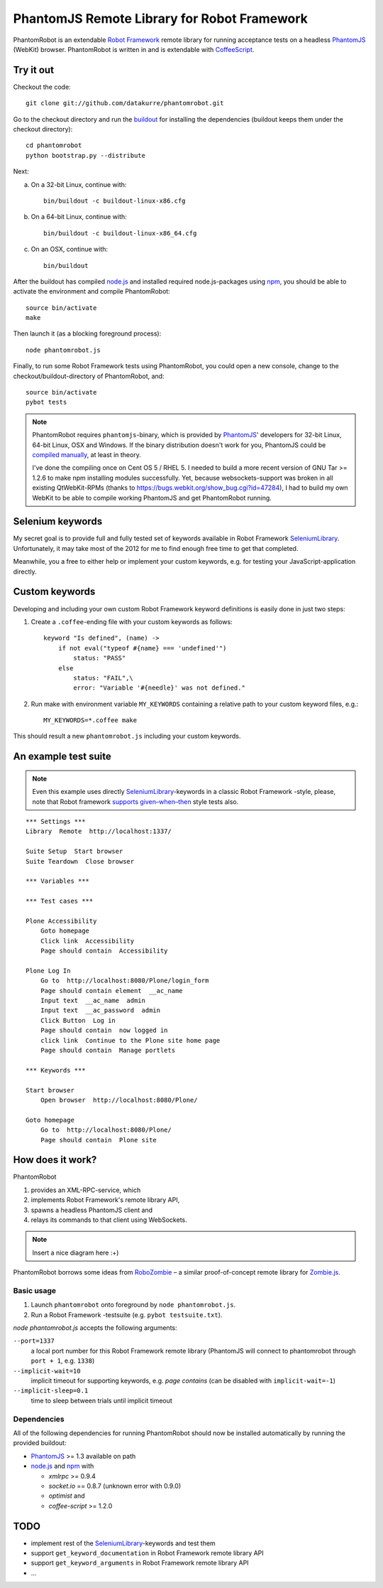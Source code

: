 ============================================
PhantomJS Remote Library for Robot Framework
============================================

PhantomRobot is an extendable `Robot Framework`_ remote library for running
acceptance tests on a headless PhantomJS_ (WebKit) browser. PhantomRobot is
written in and is extendable with CoffeeScript_.

.. _Robot Framework: http://code.google.com/p/robotframework/
.. _PhantomJS: http://www.phantomjs.org/
.. _CoffeeScript: http://coffeescript.org/


Try it out
==========

Checkout the code::

    git clone git://github.com/datakurre/phantomrobot.git

Go to the checkout directory and run the buildout_ for installing the
dependencies (buildout keeps them under the checkout directory)::

    cd phantomrobot
    python bootstrap.py --distribute

.. _buildout: http://www.buildout.org/

Next:

a) On a 32-bit Linux, continue with::

    bin/buildout -c buildout-linux-x86.cfg

b) On a 64-bit Linux, continue with::

    bin/buildout -c buildout-linux-x86_64.cfg

c) On an OSX, continue with::

    bin/buildout

After the buildout has compiled node.js_ and installed required
node.js-packages using npm_, you should be able to activate the environment
and compile PhantomRobot::

    source bin/activate
    make

Then launch it (as a blocking foreground process)::

    node phantomrobot.js

Finally, to run some Robot Framework tests using PhantomRobot, you could open
a new console, change to the checkout/buildout-directory of PhantomRobot, and::

    source bin/activate
    pybot tests

.. _node.js: http://nodejs.org/
.. _npm: http://npmjs.org/

.. note:: PhantomRobot requires ``phantomjs``-binary, which is provided by
   PhantomJS_' developers for 32-bit Linux, 64-bit Linux, OSX and Windows.
   If the binary distribution doesn't work for you, PhantomJS could be
   `compiled manually`__, at least in theory.

   I've done the compiling once on Cent OS 5 / RHEL 5. I needed to build a more
   recent version of GNU Tar >= 1.2.6 to make npm installing modules
   successfully. Yet, because websockets-support was broken in all existing
   QtWebKit-RPMs (thanks to https://bugs.webkit.org/show_bug.cgi?id=47284), I
   had to build my own WebKit to be able to compile working PhantomJS and get
   PhantomRobot running.

.. __: http://code.google.com/p/phantomjs/wiki/BuildInstructions


Selenium keywords
=================

My secret goal is to provide full and fully tested set of keywords available in
Robot Framework SeleniumLibrary_. Unfortunately, it may take most of the 2012
for me to find enough free time to get that completed.

.. _SeleniumLibrary: http://code.google.com/p/robotframework-seleniumlibrary/

Meanwhile, you a free to either help or implement your custom keywords, e.g.
for testing your JavaScript-application directly.


Custom keywords
===============

Developing and including your own custom Robot Framework keyword definitions is
easily done in just two steps:

1. Create a ``.coffee``-ending file with your custom keywords as follows::

    keyword "Is defined", (name) ->
        if not eval("typeof #{name} === 'undefined'")
            status: "PASS"
        else
            status: "FAIL",\
            error: "Variable '#{needle}' was not defined."

2. Run make with environment variable ``MY_KEYWORDS`` containing a relative
   path to your custom keyword files, e.g.::

    MY_KEYWORDS=*.coffee make

This should result a new ``phantomrobot.js`` including your custom keywords.


.. Custom keywords in detail
.. -------------------------
.. 
.. Keyword-definition always starts with its name as a JavaScript hash property
.. containing a function with two parameters::
.. 
..     "Is defined": (params, respond) ->
.. 
.. 1. two dimensional parameter array ``params`` from Robot Framework
.. 
.. 2. a respond callback method ``respond``.
.. 
.. Then keyword definition usually extracts the parameter array into meaningful
.. variables:
.. 
..     ... [name] = params
.. 
.. Next follows usually the definition of the function that is evaluated with the
.. extracted parameters by ``@page.eval`` on the tested page opened on PhantomJS_.
.. The function can only accept simple JavaScript-objects (not functions or
.. closures) as its parameters. Also the function can only return similar simple
.. JavaScript objects as its results (not functions or closures)::
.. 
..     ... isDefined exists = (name) -> not eval("typeof #{name} === 'undefined'")
.. 
.. Finally, the function is called with ``@page.eval``, the result is interpreted
.. and the ``respond``-callback is called with either ``status: "PASS"`` or with
.. ``status: "FAIL"`` and a descriptive error message::
.. 
..     ... if @page.eval isDefined, name  # don't forget the commas between args
..     ...     respond status: "PASS"
..     ... else
..     ...     respond status: "FAIL", error: "Variable '#{needle}' was " +
..     ...                                    "not defined."
.. 
.. .. note:: ``@page.eval`` is a thin wrapper around PhantomJS_
..    *WebPage.evaluate*. It can accept parameters any number of parameters.
..    Besides that, it defines a special function ``queryAll`` to be usable to
..    make DOM queries with CSS-selector, XPATH-expression or DOM element id.
..    Please, see built-in keyword definitions for examples of using ``queryAll``.


An example test suite
=====================

.. note:: Even this example uses directly SeleniumLibrary_-keywords in
   a classic Robot Framework -style, please, note that Robot framework
   `supports given–when–then`__ style tests also.

.. __: http://robotframework.googlecode.com/svn/tags/robotframework-2.1.2/doc/userguide/RobotFrameworkUserGuide.html#behavior-driven-style

::

    *** Settings ***
    Library  Remote  http://localhost:1337/

    Suite Setup  Start browser
    Suite Teardown  Close browser

    *** Variables ***

    *** Test cases ***

    Plone Accessibility
        Goto homepage
        Click link  Accessibility
        Page should contain  Accessibility

    Plone Log In
        Go to  http://localhost:8080/Plone/login_form
        Page should contain element  __ac_name
        Input text  __ac_name  admin
        Input text  __ac_password  admin
        Click Button  Log in
        Page should contain  now logged in
        click link  Continue to the Plone site home page
        Page should contain  Manage portlets

    *** Keywords ***

    Start browser
        Open browser  http://localhost:8080/Plone/

    Goto homepage
        Go to  http://localhost:8080/Plone/
        Page should contain  Plone site


How does it work?
=================

PhantomRobot

1) provides an XML-RPC-service, which
2) implements Robot Framework's remote library API,
3) spawns a headless PhantomJS client and
4) relays its commands to that client using WebSockets.

.. note:: Insert a nice diagram here :+)

PhantomRobot borrows some ideas from RoboZombie_ – a similar proof-of-concept
remote library for Zombie.js_.

.. _RoboZombie: https://github.com/mkorpela/RoboZombie
.. _Zombie.js: http://zombie.labnotes.org/


Basic usage
-----------

1. Launch ``phantomrobot`` onto foreground by ``node phantomrobot.js``.
2. Run a Robot Framework -testsuite (e.g. ``pybot testsuite.txt``).

`node phantomrobot.js` accepts the following arguments:

``--port=1337``
    a local port number for this Robot Framework remote library (PhantomJS will
    connect to phantomrobot through ``port + 1``, e.g. ``1338``)
``--implicit-wait=10``
    implicit timeout for supporting keywords, e.g. *page contains* (can be
    disabled with ``implicit-wait=-1``)
``--implicit-sleep=0.1``
    time to sleep between trials until implicit timeout


Dependencies
------------

All of the following dependencies for running PhantomRobot should now be
installed automatically by running the provided buildout:

- PhantomJS_ >= 1.3 available on path
- node.js_ and npm_ with

  * *xmlrpc* >= 0.9.4
  * *socket.io* == 0.8.7 (unknown error with 0.9.0)
  * *optimist* and
  * *coffee-script* >= 1.2.0


TODO
====

* implement rest of the SeleniumLibrary_-keywords and test them
* support ``get_keyword_documentation`` in Robot Framework remote library API
* support ``get_keyword_arguments`` in Robot Framework remote library API
* ...
